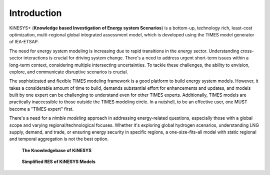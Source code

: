 ############
Introduction
############

KiNESYS+ (**Knowledge based Investigation of Energy system Scenarios**) is a bottom-up, technology rich, least-cost optimization, multi-regional global integrated assessment model,
which is developed using the TIMES model generator of IEA-ETSAP.

The need for energy system modeling is increasing due to rapid transitions in the energy sector. Understanding cross-sector interactions is crucial for driving system change.
There's a need to address urgent short-term issues within a long-term context, considering multiple intersecting uncertainties. To tackle these challenges, the ability to envision,
explore, and communicate disruptive scenarios is crucial.

The sophisticated and flexible TIMES modeling framework is a good platform to build energy system models. However, it takes a considerable amount of time to build, demands substantial effort
for enhancements and updates, and models built by one expert can be challenging to understand even for other TIMES experts. Additionally, TIMES models are practically inaccessible
to those outside the TIMES modeling circle. In a nutshell, to be an effective user, one MUST become a "TIMES expert" first.

There's a need for a *nimble modeling* approach in addressing energy-related questions, especially those with a global scope and varying regional/technological focuses.
Whether it's exploring global hydrogen scenarios, understanding LNG supply, demand, and trade, or ensuring energy security in specific regions,
a one-size-fits-all model with static regional and temporal aggregation is not the best option.


.. raw:: html

    <a href="https://vedaonline.cloud/kanors/kinesys.html" target="_blank"><b>Examples</a></b>


.. figure:: images/KiNESYS_MIG.png
   :scale: 30%

   **The Knowledgebase of KiNESYS**

.. figure:: images/KiNESYS_RES.png
   :scale: 30%

   **Simplified RES of KiNESYS Models**